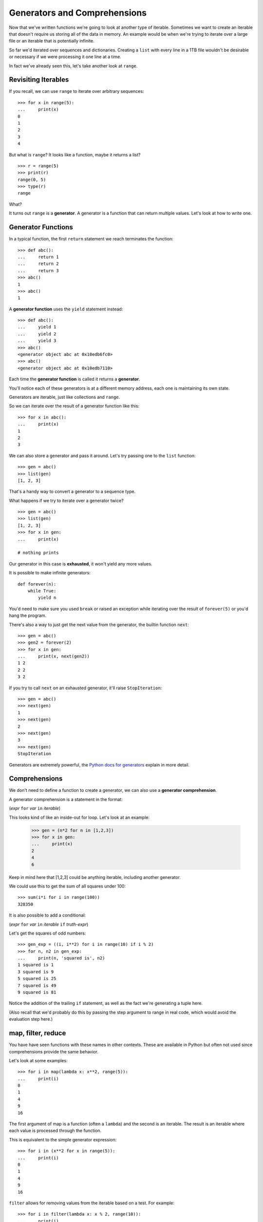 Generators and Comprehensions
=============================

Now that we've written functions we're going to look at another type of iterable.  Sometimes we want to create an iterable that doesn't require us storing all of the data in memory.  An example would be when we're trying to iterate over a large file or an iterable that is potentially infinite.

So far we'd iterated over sequences and dictionaries.  Creating a ``list`` with every line in a 1TB file wouldn't be desirable or necessary if we were processing it one line at a time.

In fact we've already seen this, let's take another look at ``range``.


Revisiting Iterables
--------------------

If you recall, we can use ``range`` to iterate over arbitrary sequences::

    >>> for x in range(5):
    ...     print(x)
    0
    1
    2
    3
    4

But what is ``range``?  It looks like a function, maybe it returns a list?

::

    >>> r = range(5)
    >>> print(r)
    range(0, 5)
    >>> type(r)
    range

What?

It turns out ``range`` is a **generator**.  A generator is a function that can return multiple values.  Let's look at how to write one.

Generator Functions
-------------------

In a typical function, the first ``return`` statement we reach terminates the function::

    >>> def abc():
    ...     return 1
    ...     return 2
    ...     return 3
    >>> abc()
    1
    >>> abc()
    1

A **generator function** uses the ``yield`` statement instead::

    >>> def abc():
    ...     yield 1
    ...     yield 2
    ...     yield 3
    >>> abc()
    <generator object abc at 0x10edb6fc0>
    >>> abc()
    <generator object abc at 0x10edb7110>


Each time the **generator function** is called it returns a **generator**.

You'll notice each of these generators is at a different memory address, each one is maintaining its own state.

Generators are iterable, just like collections and ``range``.

So we can iterate over the result of a generator function like this::

    >>> for x in abc():
    ...     print(x)
    1
    2
    3

We can also store a generator and pass it around.  Let's try passing one to the ``list`` function::

    >>> gen = abc()
    >>> list(gen)
    [1, 2, 3]

That's a handy way to convert a generator to a sequence type.

What happens if we try to iterate over a generator twice?

::

    >>> gen = abc()
    >>> list(gen)
    [1, 2, 3]
    >>> for x in gen:
    ...     print(x)

    # nothing prints

Our generator in this case is **exhausted**, it won't yield any more values.

It is possible to make infinite generators::

    def forever(n):
        while True:
            yield n

You'd need to make sure you used ``break`` or raised an exception while iterating over the result of ``forever(5)`` or you'd hang the program.

There's also a way to just get the next value from the generator, the builtin function ``next``::

    >>> gen = abc()
    >>> gen2 = forever(2)
    >>> for x in gen:
    ...     print(x, next(gen2))
    1 2
    2 2
    3 2

If you try to call ``next`` on an exhausted generator, it'll raise ``StopIteration``::

    >>> gen = abc()
    >>> next(gen)
    1
    >>> next(gen)
    2
    >>> next(gen)
    3
    >>> next(gen)
    StopIteration


Generators are extremely powerful, the `Python docs for generators <https://docs.python.org/3/tutorial/classes.html#generators>`_ explain in more detail.


Comprehensions
--------------

We don't need to define a function to create a generator, we can also use a **generator comprehension**.

A generator comprehension is a statement in the format:

(*expr* ``for`` *var* ``in`` *iterable*)

This looks kind of like an inside-out for loop.  Let's look at an example:

    >>> gen = (n*2 for n in [1,2,3])
    >>> for x in gen:
    ...     print(x)
    2
    4
    6

Keep in mind here that [1,2,3] could be anything iterable, including another generator.

We could use this to get the sum of all squares under 100::

    >>> sum(i*i for i in range(100))
    328350

It is also possible to add a conditional:

(*expr* ``for`` *var* ``in`` *iterable* ``if`` *truth-expr*)

Let's get the squares of odd numbers::

    >>> gen_exp = ((i, i**2) for i in range(10) if i % 2)
    >>> for n, n2 in gen_exp:
    ...     print(n, 'squared is', n2)
    1 squared is 1
    3 squared is 9
    5 squared is 25
    7 squared is 49
    9 squared is 81

Notice the addition of the trailing ``if`` statement, as well as the fact we're generating a tuple here.

(Also recall that we'd probably do this by passing the step argument to range in real code, which would avoid the evaluation step here.)

map, filter, reduce
-------------------

You have have seen functions with these names in other contexts.  These are available in Python but often not used since comprehensions provide the same behavior.

Let's look at some examples::

    >>> for i in map(lambda x: x**2, range(5)):
    ...     print(i)
    0
    1
    4
    9
    16

The first argument of map is a function (often a ``lambda``) and the second is an iterable.  The result is an iterable where each value is processed through the function.

This is equivalent to the simple generator expression::

    >>> for i in (x**2 for x in range(5)):
    ...     print(i)
    0
    1
    4
    9
    16

``filter`` allows for removing values from the iterable based on a test.  For example::

    >>> for i in filter(lambda x: x % 2, range(10)):
    ...     print(i)
    1
    3
    5
    7
    9

This too is equivalent to a generator expression::

    >>> for i in (x for x in range(10) if x % 2):
    ...     print(i)
    1
    3
    5
    7
    9

The above generator expression ``((i, i**2) for i in range(10) if i % 2)`` can be recreated with map & filter::

    >>> gen_exp = map(lambda i: (i, i**2), filter(lambda i: i % 2, range(10)))
    >>> for n, n2 in gen_exp:
    ...     print(n, 'squared is', n2)
    1 squared is 1
    3 squared is 9
    5 squared is 25
    7 squared is 49
    9 squared is 81

But you'll probably agree that the generator expression looks nicer.


The other function often mentioned with ``map`` and ``filter`` is ``reduce``.

``reduce`` is a bit different, it takes a function that takes two items and combines them to one, it is called continuously on the iterable's items until a single value is produced.  A simple example would be a sum function::

    >>> from functools import reduce
    >>> reduce(lambda a, b: a+b, [1,2,3,4])
    10

We'll talk more about ``import`` and appropriate uses of ``reduce`` later.


List, Set, and Dict Comprehensions
----------------------------------

Earlier we saw an example of using a generator function to construct a list.  This is a useful thing to be able to do, and there's a more direct way to get this functionality without making a generator as an intermediary.

Similar to the generator comprehension, we can use a **list comprehension**.  The only difference is that these comprehensions are surrounded by ``[]`` instead of parentheses.

Let's look at some list comprehensions::

    >>> [n for n in range(10)]
    [0, 1, 2, 3, 4, 5, 6, 7, 8, 9]
    >>> [n*2 for n in range(10) if n*2 < 10]
    [0, 2, 4, 6, 8]

In addition to list comprehensions, there are also **set comprehensions** and **dict comprehensions**.  These look similar, but just like ``set`` and ``dict`` differ by whether or not there are (key, value) pairs or not.

Some set comprehensions::

    >>> {n*2 for n in range(10) if n*2 < 10}
    {0, 2, 4, 6, 8}
    >>> {n for n in [0, 0, 1, 1, 0]}
    {0, 1}

And dict comprehensions::

    >>> {i: i**2 for i in range(10) if i % 2}
    {1: 1, 3: 9, 5: 25, 7: 49, 9: 81}
    >>> {word: len(word) for word in ['dog', 'frog', 'python']}
    {'dog': 3, 'frog': 4, 'python': 6}


Should you want a tuple comprehension you can wrap a generator comprehension in ``tuple()`` or ``frozenset()``.

Coming from languages without comprehensions these can look quite foreign, but embracing them can lead to shorter but also more efficient and readable code.  Some books treat comprehensions as an "advanced" concept but hopefully these examples convince you they can be just as clear as a simple for loop.

Take a breath, then let's dive into :doc:`classes`.
